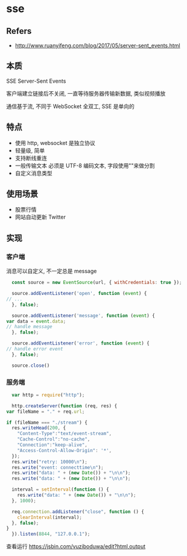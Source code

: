 #+STARTUP: content
#+CREATED: [2021-06-30 11:31]
* sse
** Refers
   - http://www.ruanyifeng.com/blog/2017/05/server-sent_events.html
** 本质
   SSE Server-Sent Events

   客户端建立链接后不关闭, 一直等待服务器传输新数据, 类似视频播放

   通信基于流, 不同于 WebSocket 全双工, SSE 是单向的
** 特点
   - 使用 http, websocket 是独立协议
   - 轻量级, 简单
   - 支持断线重连
   - 一般传输文本
     必须是 UTF-8 编码文本, 字段使用"\n"来做分割
   - 自定义消息类型
** 使用场景
   - 股票行情
   - 网站自动更新 Twitter
** 实现
*** 客户端 

    消息可以自定义, 不一定总是 message
    #+begin_src js
      const source = new EventSource(url, { withCredentials: true });

      source.addEventListener('open', function (event) {
	// ...
      }, false);

      source.addEventListener('message', function (event) {
	var data = event.data;
	// handle message
      }, false);

      source.addEventListener('error', function (event) {
	// handle error event
      }, false);

      source.close()
    #+end_src

   
*** 服务端 
    #+begin_src js
      var http = require("http");

      http.createServer(function (req, res) {
	var fileName = "." + req.url;

	if (fileName === "./stream") {
	  res.writeHead(200, {
	    "Content-Type":"text/event-stream",
	    "Cache-Control":"no-cache",
	    "Connection":"keep-alive",
	    "Access-Control-Allow-Origin": '*',
	  });
	  res.write("retry: 10000\n");
	  res.write("event: connecttime\n");
	  res.write("data: " + (new Date()) + "\n\n");
	  res.write("data: " + (new Date()) + "\n\n");

	  interval = setInterval(function () {
	    res.write("data: " + (new Date()) + "\n\n");
	  }, 1000);

	  req.connection.addListener("close", function () {
	    clearInterval(interval);
	  }, false);
	}
      }).listen(8844, "127.0.0.1");
    #+end_src
    查看运行 https://jsbin.com/vuziboduwa/edit?html,output
